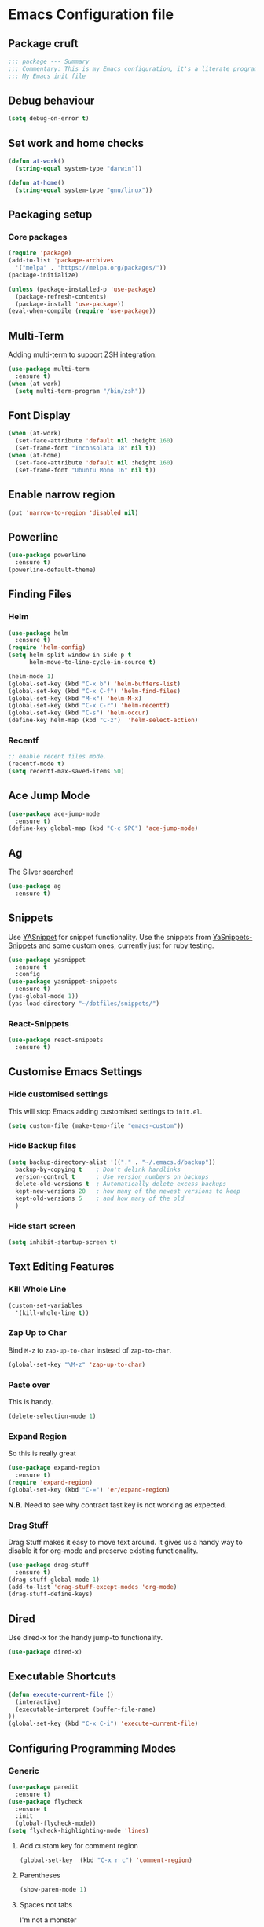 * Emacs Configuration file
** Package cruft
#+BEGIN_SRC emacs-lisp
;;; package --- Summary
;;; Commentary: This is my Emacs configuration, it's a literate programming job
;;; My Emacs init file
#+END_SRC
** Debug behaviour
#+BEGIN_SRC emacs-lisp
(setq debug-on-error t)
#+END_SRC
** Set work and home checks
#+BEGIN_SRC emacs-lisp
(defun at-work()
  (string-equal system-type "darwin"))

(defun at-home()
  (string-equal system-type "gnu/linux"))
#+END_SRC
** Packaging setup
*** Core packages
 #+BEGIN_SRC emacs-lisp
(require 'package)
(add-to-list 'package-archives
  '("melpa" . "https://melpa.org/packages/"))
(package-initialize)
 #+END_SRC
#+BEGIN_SRC emacs-lisp
(unless (package-installed-p 'use-package)
  (package-refresh-contents)
  (package-install 'use-package))
(eval-when-compile (require 'use-package))
#+END_SRC
** Multi-Term
Adding multi-term to support ZSH integration:
#+BEGIN_SRC emacs-lisp
(use-package multi-term
  :ensure t)
(when (at-work)
  (setq multi-term-program "/bin/zsh"))
#+END_SRC
** Font Display
#+BEGIN_SRC emacs-lisp
(when (at-work)
  (set-face-attribute 'default nil :height 160)
  (set-frame-font "Inconsolata 18" nil t))
(when (at-home)
  (set-face-attribute 'default nil :height 160)
  (set-frame-font "Ubuntu Mono 16" nil t))
#+END_SRC
** Enable narrow region
#+BEGIN_SRC emacs-lisp
(put 'narrow-to-region 'disabled nil)
#+END_SRC
** Powerline
#+BEGIN_SRC emacs-lisp
(use-package powerline
  :ensure t)
(powerline-default-theme)
#+END_SRC
** Finding Files
*** Helm
#+BEGIN_SRC emacs-lisp
(use-package helm
  :ensure t)
(require 'helm-config)
(setq helm-split-window-in-side-p t
      helm-move-to-line-cycle-in-source t)

(helm-mode 1)
(global-set-key (kbd "C-x b") 'helm-buffers-list)
(global-set-key (kbd "C-x C-f") 'helm-find-files)
(global-set-key (kbd "M-x") 'helm-M-x)
(global-set-key (kbd "C-x C-r") 'helm-recentf)
(global-set-key (kbd "C-s") 'helm-occur)
(define-key helm-map (kbd "C-z")  'helm-select-action)
#+END_SRC
*** Recentf
#+BEGIN_SRC emacs-lisp
;; enable recent files mode.
(recentf-mode t)
(setq recentf-max-saved-items 50)
#+END_SRC
** Ace Jump Mode
#+BEGIN_SRC emacs-lisp
(use-package ace-jump-mode
  :ensure t)
(define-key global-map (kbd "C-c SPC") 'ace-jump-mode)
#+END_SRC
** Ag
The Silver searcher!
#+BEGIN_SRC emacs-lisp
(use-package ag
  :ensure t)
#+END_SRC
** Snippets
Use [[https://github.com/joaotavora/yasnippet][YASnippet]] for snippet functionality. Use the snippets from [[https://github.com/AndreaCrotti/yasnippet-snippets][YaSnippets-Snippets]] and some custom ones, currently just for ruby testing.
#+BEGIN_SRC emacs-lisp
(use-package yasnippet
  :ensure t
  :config
(use-package yasnippet-snippets
  :ensure t)
(yas-global-mode 1))
(yas-load-directory "~/dotfiles/snippets/")
#+END_SRC
*** React-Snippets
#+BEGIN_SRC emacs-lisp
(use-package react-snippets
  :ensure t)
#+END_SRC
** Customise Emacs Settings
*** Hide customised settings
 This will stop Emacs adding customised settings to ~init.el~.
 #+BEGIN_SRC emacs-lisp
 (setq custom-file (make-temp-file "emacs-custom"))
 #+END_SRC
*** Hide Backup files
 #+BEGIN_SRC emacs-lisp
 (setq backup-directory-alist '(("." . "~/.emacs.d/backup"))
   backup-by-copying t    ; Don't delink hardlinks
   version-control t      ; Use version numbers on backups
   delete-old-versions t  ; Automatically delete excess backups
   kept-new-versions 20   ; how many of the newest versions to keep
   kept-old-versions 5    ; and how many of the old
   )
 #+END_SRC
*** Hide start screen
 #+BEGIN_SRC emacs-lisp
 (setq inhibit-startup-screen t)
 #+END_SRC
** Text Editing Features
*** Kill Whole Line
#+BEGIN_SRC emacs-lisp
(custom-set-variables
  '(kill-whole-line t))
#+END_SRC
*** Zap Up to Char
Bind ~M-z~ to ~zap-up-to-char~ instead of ~zap-to-char~.
#+BEGIN_SRC emacs-lisp
(global-set-key "\M-z" 'zap-up-to-char)
#+END_SRC
*** Paste over
This is handy.
#+BEGIN_SRC emacs-lisp
(delete-selection-mode 1)
#+END_SRC
*** Expand Region
So this is really great
#+BEGIN_SRC emacs-lisp
(use-package expand-region
  :ensure t)
(require 'expand-region)
(global-set-key (kbd "C-=") 'er/expand-region)
#+END_SRC
*N.B.* Need to see why contract fast key is not working as expected.
*** Drag Stuff
Drag Stuff makes it easy to move text around. It gives us a handy way to disable it for org-mode and preserve existing functionality.
#+BEGIN_SRC emacs-lisp
(use-package drag-stuff
  :ensure t)
(drag-stuff-global-mode 1)
(add-to-list 'drag-stuff-except-modes 'org-mode)
(drag-stuff-define-keys)
#+END_SRC
** Dired
Use dired-x for the handy jump-to functionality.
#+BEGIN_SRC emacs-lisp
(use-package dired-x)
#+END_SRC
** Executable Shortcuts
#+BEGIN_SRC emacs-lisp
(defun execute-current-file ()
  (interactive)
  (executable-interpret (buffer-file-name)
))
(global-set-key (kbd "C-x C-i") 'execute-current-file)
#+END_SRC
** Configuring Programming Modes
*** Generic
#+BEGIN_SRC emacs-lisp
(use-package paredit
  :ensure t)
(use-package flycheck
  :ensure t
  :init
  (global-flycheck-mode))
(setq flycheck-highlighting-mode 'lines)
#+END_SRC
**** Add custom key for comment region
#+BEGIN_SRC emacs-lisp
(global-set-key  (kbd "C-x r c") 'comment-region)
#+END_SRC
**** Parentheses
#+BEGIN_SRC emacs-lisp
(show-paren-mode 1)
#+END_SRC
**** Spaces not tabs
I'm not a monster
#+BEGIN_SRC emacs-lisp
(setq-default indent-tabs-mode nil)
(setq-default tab-width 4)
(setq indent-line-function 'insert-tab)
#+END_SRC
*** Ruby
 #+BEGIN_SRC emacs-lisp
(use-package rubocop
  :ensure t)
(add-hook 'ruby-mode-hook 'rubocop-mode)
(use-package enh-ruby-mode
  :ensure t)
(use-package inf-ruby
  :ensure t)
(use-package yard-mode
  :ensure t)
(add-hook 'ruby-mode-hook 'yard-mode)
 #+END_SRC
**** Configure Ruby Macros
#+BEGIN_SRC emacs-lisp
(fset 'byebug "require 'byebug'; byebug")
(fset 'logger "Rails.logger.info(\"\")")
#+END_SRC
*** Javascript
**** JS2 Mode
Use JS2 Mode instead of JSX
#+BEGIN_SRC emacs-lisp
(use-package js2-mode
  :ensure t)
#+END_SRC
**** TODO Need to configure to use automatically
**** React Snippets
#+BEGIN_SRC emacs-lisp
(autoload 'rjsx-mode "rjsx mode for React")
#+END_SRC
**** Javascript indentation
#+BEGIN_SRC emacs-lisp
(setq-default js-indent-level 2)
(setq-default jsx-indent-level 2)
#+END_SRC
**** ElmJS
 #+BEGIN_SRC emacs-lisp
(use-package elm-mode
  :ensure nil)
 #+END_SRC
**** NodeJS Repl
#+BEGIN_SRC emacs-lisp
(use-package nodejs-repl
  :ensure t)
(add-hook 'js-mode-hook
    (lambda ()
      (define-key js-mode-map (kbd "C-x C-e") 'nodejs-repl-send-last-expression)
      (define-key js-mode-map (kbd "C-c C-j") 'nodejs-repl-send-line)
      (define-key js-mode-map (kbd "C-c C-r") 'nodejs-repl-send-region)
      (define-key js-mode-map (kbd "C-c C-l") 'nodejs-repl-load-file)
      (define-key js-mode-map (kbd "C-c C-z") 'nodejs-repl-switch-to-repl)))
#+END_SRC
*** Clojure
#+BEGIN_SRC emacs-lisp
(use-package cider
  :ensure nil)
(use-package clojure-mode
  :ensure nil)
#+END_SRC
*** Docker
#+BEGIN_SRC emacs-lisp
(use-package docker
  :ensure t
  :bind ("C-c d" . docker))
#+END_SRC
#+BEGIN_SRC emacs-lisp
(use-package dockerfile-mode
  :ensure t)
#+END_SRC
*** Yaml
#+BEGIN_SRC emacs-lisp
(use-package yaml-mode
  :ensure t)
#+END_SRC
*** Groovy
#+BEGIN_SRC emacs-lisp
(use-package groovy-mode
  :ensure t)
#+END_SRC
*** Prolog
Use ~prolog-mode~ for ~.pl~ files.
#+BEGIN_SRC emacs-lisp
(add-to-list 'auto-mode-alist '("\\.pl\\'" . prolog-mode))
#+END_SRC
*** SQL
SQL mode is a little underpowered, but will stick with it until I find something better.
#+BEGIN_SRC emacs-lisp
(add-hook 'sql-interactive-mode-hook 
  (lambda ()
    (setq truncate-lines t)))
#+END_SRC
**** Some alternatives to SQL Mode
- [[https://github.com/kiwanami/emacs-edbi][Emacs EDBI]] (not maintained, looks deprecated)
- [[https://github.com/kostafey/ejc-sql][ejc-sql]] (looks like it is more active)
*** Scala
#+BEGIN_SRC emacs-lisp
(use-package scala-mode
  :interpreter
    ("scala" . scala-mode))
#+END_SRC
*** ML
 #+BEGIN_SRC emacs-lisp
 (use-package sml-mode
   :ensure t)
 #+END_SRC
** Magit
Magit is so good. It really is great. Forge for GitHub interaction.
#+BEGIN_SRC emacs-lisp
(use-package magit
  :ensure t)
(global-set-key (kbd "C-x g") 'magit-status)
(use-package forge
  :ensure t
  :after magit)
#+END_SRC
** Projectile
#+BEGIN_SRC emacs-lisp
(use-package projectile
  :ensure t
  :config
  (define-key projectile-mode-map (kbd "C-c p") 'projectile-command-map)
  (projectile-mode +1))
(use-package helm-projectile
  :ensure t
  :config
  (helm-projectile-on)
  (setq projectile-switch-project-action 'projectile-vc))

(when (at-home)
  (setq projectile-project-search-path '("~/projects/")))
(when (at-work)
  (setq projectile-project-search-path '("~/Code/zendesk")))
#+END_SRC
** Org-Mode
The greatest thing about Emacs. Well, maybe that's Magit. Second greatest?
*** Basic setup
 #+BEGIN_SRC emacs-lisp
(use-package org-alert
  :ensure t)
(use-package org-bullets
  :ensure t)
 #+END_SRC
*** Set the org-directory and the org-agenda-files
 I do work in the projects dir, and this can be deeply nested.
 #+BEGIN_SRC emacs-lisp
(setq org-directory "~/Dropbox/org")
(setq org-projects-dir (concat org-directory "/projects/"))
(setq code-projects-dir "~/projects")
(setq org-agenda-files (list org-directory
                             org-projects-dir
                             code-projects-dir
                             (concat org-projects-dir "home")
                             (concat org-projects-dir "meta")
                             (concat org-projects-dir "misc")
                             (concat org-projects-dir "career")))
 #+END_SRC
**** Define Org Refile targets
#+BEGIN_SRC emacs-lisp
(setq org-refile-targets '((org-agenda-files :maxlevel . 3)))
#+END_SRC
**** Recursive function to find nested files
 This is taken from [[https://github.com/suvayu/.emacs.d/blob/master/lisp/nifty.el][here]].
  #+BEGIN_SRC emacs-lisp
 ;; recursively find .org files in provided directory
 ;; modified from an Emacs Lisp Intro example
 (defun sa-find-org-file-recursively (&optional directory filext)
   "Return .org and .org_archive files recursively from DIRECTORY.
 If FILEXT is provided, return files with extension FILEXT instead."
   (interactive "DDirectory: ")
   (let* (org-file-list
	  (case-fold-search t)	      ; filesystems are case sensitive
	  (file-name-regex "^[^.#].*") ; exclude dot, autosave, and backup files
	  (filext (or filext "org$\\\|org_archive"))
	  (fileregex (format "%s\\.\\(%s$\\)" file-name-regex filext))
	  (cur-dir-list (directory-files directory t file-name-regex)))
     ;; loop over directory listing
     (dolist (file-or-dir cur-dir-list org-file-list) ; returns org-file-list
       (cond
        ((file-regular-p file-or-dir) ; regular files
	 (if (string-match fileregex file-or-dir) ; org files
	     (add-to-list 'org-file-list file-or-dir)))
        ((file-directory-p file-or-dir)
	 (dolist (org-file (sa-find-org-file-recursively file-or-dir filext)
			   org-file-list) ; add files found to result
	   (add-to-list 'org-file-list org-file)))))))
  #+END_SRC
*** Log done time
#+BEGIN_SRC emacs-lisp
(setq-default org-log-done (quote time))
#+END_SRC
*** Define Agenda key
#+BEGIN_SRC emacs-lisp
(global-set-key (kbd "C-c a") 'org-agenda)
#+END_SRC
*** Define store-link shortcut
#+BEGIN_SRC emacs-lisp
(global-set-key (kbd "C-c l") 'org-store-link)
#+END_SRC
*** Activate Org Bullets
#+BEGIN_SRC emacs-lisp
(add-hook 'org-mode-hook 'org-bullets-mode)
#+END_SRC
*** Ensure truncate lines is nil
#+BEGIN_SRC emacs-lisp
(add-hook 'org-mode-hook (lambda ()
  (setq truncate-lines nil)))
#+END_SRC
*** Set up org-capture
#+BEGIN_SRC emacs-lisp
(setq org-default-notes-file (concat org-directory "/notes.org"))
(global-set-key (kbd "C-c c") 'org-capture)
#+END_SRC
**** Use outline path for refiling
#+BEGIN_SRC emacs-lisp
(setq org-refile-use-outline-path t)
#+END_SRC
**** Add a template for work items
#+BEGIN_SRC emacs-lisp
  ;; (add-to-list 'org-capture-templates
  ;;       '(("w" "Work Item" entry (file+headline (concat org-directory "/projects/career/work_items.org") "Work Items")
  ;;          "* Work Item %?\n  %i\n  %a")))
#+END_SRC
*** Properties template
Use this for defining properties on documents.
#+BEGIN_SRC emacs-lisp
(add-to-list 'org-structure-template-alist
    (list "p" (concat ":PROPERTIES:\n"
                      "?\n"
                      ":END:")))
#+END_SRC
*** Org-Export backends
#+BEGIN_SRC emacs-lisp
(use-package ox-jira
  :ensure t)
(use-package ox-slack
  :ensure t)
(use-package ox-pandoc
  :ensure t)
#+END_SRC
*** References template
A template to support consistent properties in reference documents.
#+BEGIN_SRC emacs-lisp
(add-to-list 'org-structure-template-alist
    (list "R" (concat ":Title: ?\n"
                      ":Author: \n"
                      ":Source: \n"
                      ":Date: \n"
                      ":Genre: ")))
#+END_SRC
*** Emacs Lisp template
To speed up writing ~#SRC emacs-lisp~ blocks in conf.org.
#+BEGIN_SRC emacs-lisp
(add-to-list 'org-structure-template-alist
    (list "sel" (concat "#+BEGIN_SRC emacs-lisp\n"
                        "?\n"
                        "#+END_SRC")))
#+END_SRC
*** TOC Snippet
I usually want this to be disabled, so a snippet can speed this up.
#+BEGIN_SRC emacs-lisp
(add-to-list 'org-structure-template-alist
    (list "toc" "#+OPTIONS: toc:?"))
#+END_SRC
*** Ruby Snippet
Since I am writing a lot of Ruby snippets in investigation files, a Ruby snippet shortcut will save a little time.
#+BEGIN_SRC emacs-lisp
(add-to-list 'org-structure-template-alist
    (list "sr" (concat "#+BEGIN_SRC ruby\n"
                        "?\n"
                        "#+END_SRC")))
#+END_SRC
*** Org-Export backends
#+BEGIN_SRC emacs-lisp
(use-package ox-jira
  :ensure t)
(use-package ox-slack
  :ensure t)
(require 'ox-slack)
(use-package ox-pandoc
  :ensure t)
#+END_SRC
*** Babel
#+BEGIN_SRC emacs-lisp
(org-babel-do-load-languages 'org-babel-load-languages
    '((shell . t)))
#+END_SRC
*** Startup behaviour
**** Open conf.org
#+BEGIN_SRC emacs-lisp
(find-file "~/dotfiles/conf.org")
#+END_SRC
**** Open todo
#+BEGIN_SRC emacs-lisp
(find-file (concat org-directory "/todo.org"))
#+END_SRC
**** Open capture notes
#+BEGIN_SRC emacs-lisp
(find-file org-default-notes-file)
#+END_SRC
** Thing at Point
#+BEGIN_SRC emacs-lisp
(use-package thingatpt
  :ensure t)
#+END_SRC
** WIP Additional comment functionality
#+BEGIN_SRC emacs-lisp
(string-match "^\s*#"  (thing-at-point 'line))
(format "%s" comment-start)
#+END_SRC
Get current line
#+BEGIN_SRC emacs-lisp
#+END_SRC
** Local development
Run all the voice containers in development mode
#+BEGIN_SRC emacs-lisp
(defun create-terminal-buffer (bufname)
  ;;; Create a named terminal buffer
  (interactive)
  (term "/bin/zsh")
  (rename-buffer bufname))

(defun run-terminal-buffer-process (bufname command)
  ;;; Run a process in a terminal buffer
  (interactive)
  (term-send-string
         (get-buffer-process bufname)
         (format "%s\r" command)))

(defun create-named-term-processes (buffer-process-list)
  ;;; Create multiple named terminal processes
  (interactive)
  (loop for tuple in buffer-process-list
        do
        (let ((bufname (car tuple))
              (bufcommand (car (cdr tuple))))
        (create-terminal-buffer bufname)
        (run-terminal-buffer-process bufname bufcommand))))

(defun voice-run-all ()
  ;;; Run all the voice containers in development mode
  (interactive)
  (create-named-term-processes '(("voice_srv" "zdi voice restart -d")
                                 ("voice_resque" "zdi voice_resque restart -d")
                                 ("voice_resque_low" "zdi voice_resque_low restart -d")
                                 ("voice_consumers" "zdi voice_consumers restart -d"))))

(defun voice-run-light ()
  ;;; Run some of the voice containers in development mode
  (interactive)
  (create-named-term-processes '(("voice_srv" "zdi voice restart -d")
                                 ("voice_resque" "zdi voice_resque restart -d"))))

(defun voice-shell ()
  (interactive)
  (create-named-term-processes '(("voice-shell" "zdi voice shell -d"))))

(defun voice-console ()
  (interactive)
  (create-named-term-processes '(("voice-console" "zdi voice console -d"))))

(defun sms-run-light ()
  ;;; Run some of the voice containers in development mode
  (interactive)
  (create-named-term-processes '(("sms_srv" "zdi sms restart -d")
                                 ("sms_resque" "zdi sms_resque restart -d"))))

(defun sms-shell ()
  (interactive)
  (create-named-term-processes '(("sms-shell" "zdi sms shell -d"))))

(defun sms-console ()
  (interactive)
  (create-named-term-processes '(("sms-console" "zdi sms console -d"))))

(defun start-world ()
  (interactive)
  (create-named-term-processes '(("term" "zdi world restart"))))
#+END_SRC
** Theme
Doom-theme is pretty cool.
#+BEGIN_SRC emacs-lisp
  (use-package doom-themes
    :ensure t
    :config
    (setq doom-themes-enable-bold t    ; if nil, bold is universally disabled
          doom-themes-enable-italic t) ; if nil, italics is universally disabled
    (load-theme 'doom-nord t)
    (doom-themes-visual-bell-config)
    (doom-themes-org-config)
  )
#+END_SRC
** Provide Init
#+BEGIN_SRC emacs-lisp
(provide 'init)
;;; init.el ends here
#+END_SRC
